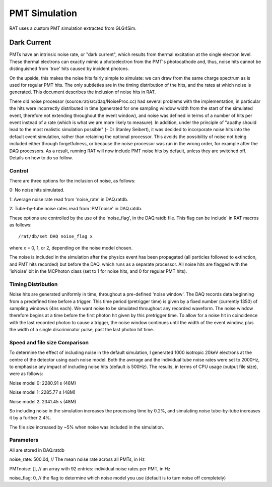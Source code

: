 PMT Simulation
--------------

RAT uses a custom PMT simulation extracted from GLG4Sim.

Dark Current
````````````

PMTs have an intrinsic noise rate, or "dark current", which results from thermal excitation at the
single electron level.  These thermal electrons can exactly mimic a photoelectron from the PMT's
photocathode and, thus, noise hits cannot be distinguished from 'true' hits caused by incident photons.

On the upside, this makes the noise hits fairly simple to simulate: we can draw from the same charge
spectrum as is used for regular PMT hits.  The only subtleties are in the timing distribution of the
hits, and the rates at which noise is generated.  This document describes the inclusion of noise hits in 
RAT.

There old noise processor (source:rat/src/daq/NoiseProc.cc) had several problems with the implementation, in particular the
hits were incorrectly distributed in time (generated for one sampling window width from the start of the
simulated event, therefore not extending throughout the event window), and noise was defined in terms of a number of hits per event
instead of a rate (which is what we are more likely to measure).  
In addition, under the principle of "apathy should lead to 
the most realistic simulation possible" (- Dr Stanley Seibert), it was decided to incorporate noise
hits into the default event simulation, rather than retaining the optional processor.  This avoids the
possibility of noise not being included either through forgetfulness, or because the noise processor was
run in the wrong order, for example after the DAQ processors.  As a result,
running RAT will now include PMT noise hits by default, unless they are switched off.  Details on
how to do so follow.

Control
'''''''

There are three options for the inclusion of noise, as follows:

0: No noise hits simulated.

1: Average noise rate read from 'noise_rate' in DAQ.ratdb.

2: Tube-by-tube noise rates read from 'PMTnoise' in DAQ.ratdb.

These options are controlled by the use of the 'noise_flag',
in the DAQ.ratdb file.  This flag can be include' in RAT macros as follows::

    /rat/db/set DAQ noise_flag x

where x = 0, 1, or 2, depending on the noise model chosen.

The noise is included in the simulation after the physics event has been propagated (all particles
followed to extinction, and PMT hits recorded) but before the DAQ, which runs as a separate processor. 
All noise hits are flagged with the 'isNoise' bit in the MCPhoton class (set to 1 for noise hits, and 0
for regular PMT hits).

Timing Distribution
'''''''''''''''''''

Noise hits are generated uniformly in time, throughout a pre-defined 'noise window'.  The DAQ records data beginning from a predefined time before a trigger.  This time period (pretrigger time) is given by a fixed number (currently 1350) of sampling windows (4ns each).  We want noise to be simulated throughout any recorded waveform.  The noise window therefore begins at a time before the first photon hit given by this pretrigger time.  To allow for a noise hit in coincidence with the last recorded photon to cause a trigger, the noise window continues until the width of the event window, plus the width of a single discriminator pulse, past the last photon hit time.

Speed and file size Comparison
''''''''''''''''''''''''''''''

To determine the effect of including noise in the default simulation, I generated 1000 isotropic 20keV 
electrons at the centre of the detector using each noise model.  Both the average and the individual tube noise 
rates were set to 2000Hz, to emphasise any impact of including noise hits (default is 500Hz).  The results, in terms of CPU usage (output file size), were as follows:

Noise model 0: 2280.91 s (46M)

Noise model 1: 2285.77 s (48M)

Noise model 2: 2341.45 s (48M)

So including noise in the simulation increases the processing time by 0.2%, and simulating noise tube-by-tube increases it by a further 2.4%.

The file size increased by ~5% when noise was included in the simulation.

Parameters
''''''''''
All are stored in DAQ.ratdb

noise_rate: 500.0d, // The mean noise rate across all PMTs, in Hz

PMTnoise: [], // an array with 92 entries: individual noise rates per PMT, in Hz

noise_flag: 0, // the flag to determine which noise model you use (default is to turn noise off completely)

